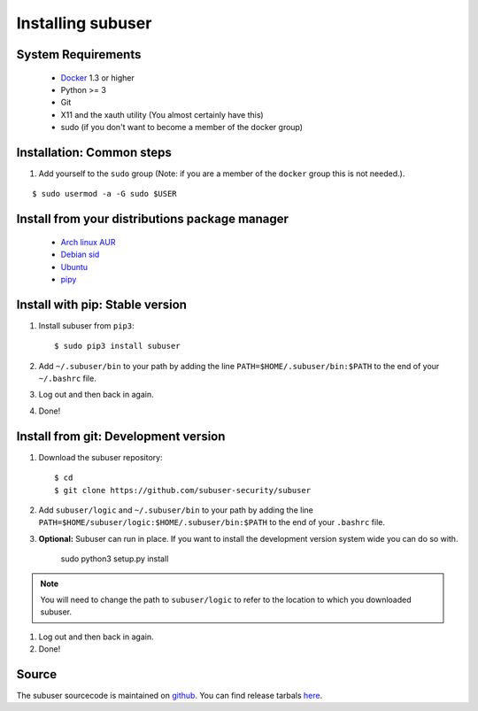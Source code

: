 Installing subuser
=====================

System Requirements
--------------------

 * `Docker <https://docs.docker.com/engine/installation/linux/>`_ 1.3 or higher

 * Python >= 3

 * Git

 * X11 and the xauth utility (You almost certainly have this)

 * sudo (if you don't want to become a member of the docker group)

Installation: Common steps
--------------------------

#. Add yourself to the ``sudo`` group (Note: if you are a member of the ``docker`` group this is not needed.).

::

   $ sudo usermod -a -G sudo $USER

Install from your distributions package manager
-----------------------------------------------

 * `Arch linux AUR <https://aur.archlinux.org/packages/subuser/>`_
 * `Debian sid <https://packages.debian.org/unstable/main/subuser>`_
 * `Ubuntu <https://launchpad.net/ubuntu/+source/subuser>`_
 * `pipy <https://pypi.python.org/pypi/subuser>`_

Install with pip: Stable version
--------------------------------

#. Install subuser from ``pip3``::

   $ sudo pip3 install subuser

#. Add ``~/.subuser/bin`` to your path by adding the line ``PATH=$HOME/.subuser/bin:$PATH`` to the end of your ``~/.bashrc`` file.

#. Log out and then back in again.

#. Done!

Install from git: Development version
-------------------------------------

#. Download the subuser repository::

   $ cd
   $ git clone https://github.com/subuser-security/subuser

#. Add ``subuser/logic`` and ``~/.subuser/bin`` to your path by adding the line ``PATH=$HOME/subuser/logic:$HOME/.subuser/bin:$PATH`` to the end of your ``.bashrc`` file.

#. **Optional:** Subuser can run in place. If you want to install the development version system wide you can do so with.

    sudo python3 setup.py install

.. note:: You will need to change the path to ``subuser/logic`` to refer to the location to which you downloaded subuser.

#. Log out and then back in again.

#. Done!

Source
------

The subuser sourcecode is maintained on `github <https://github.com/subuser-security>`_. You can find release tarbals `here <http://subuser.org/rel/>`_.

